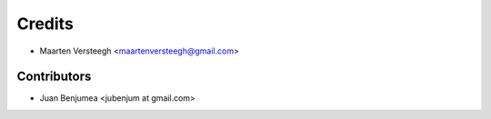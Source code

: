 =======
Credits
=======

* Maarten Versteegh <maartenversteegh@gmail.com>

Contributors
------------

* Juan Benjumea <jubenjum at gmail.com>

